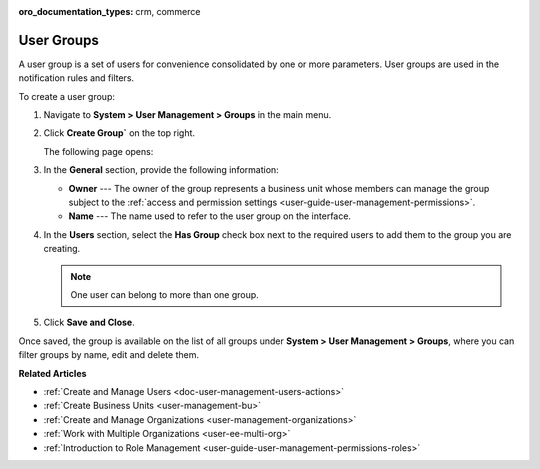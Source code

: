 :oro_documentation_types: crm, commerce

.. _user-management-groups:

User Groups
===========

A user group is a set of users for convenience consolidated by one or more parameters. User groups are used in the notification rules and filters.

To create a user group:

1. Navigate to **System > User Management > Groups** in the main menu.
2. Click **Create Group`** on the top right.

   The following page opens:

   .. image:: /user/img/system/user_management/user_group_create.png

3. In the **General** section, provide the following information:

   * **Owner** --- The owner of the group represents a business unit whose members can manage the group subject to the :ref:`access and permission settings <user-guide-user-management-permissions>`. 
   * **Name** --- The name used to refer to the user group on the interface.

4. In the **Users** section, select the **Has Group** check box next to the required users to add them to the group you are creating. 

   .. note:: One user can belong to more than one group.

5. Click **Save and Close**.

Once saved, the group is available on the list of all groups under **System > User Management > Groups**, where you can filter groups by name, edit and delete them.

.. image:: /user/img/system/user_management/user_groups_grid.png
 

**Related Articles** 

* :ref:`Create and Manage Users <doc-user-management-users-actions>`
* :ref:`Create Business Units <user-management-bu>`
* :ref:`Create and Manage Organizations <user-management-organizations>`
* :ref:`Work with Multiple Organizations <user-ee-multi-org>`
* :ref:`Introduction to Role Management <user-guide-user-management-permissions-roles>`